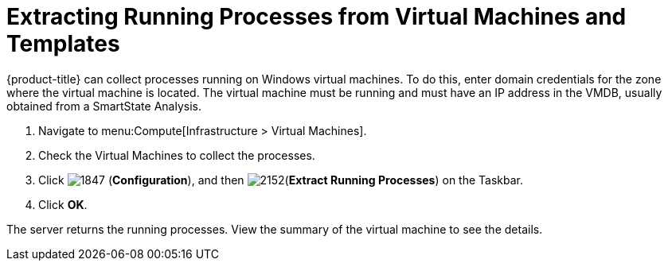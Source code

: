 [[_extracting_running_processes]]
= Extracting Running Processes from Virtual Machines and Templates

{product-title} can collect processes running on Windows virtual machines.
To do this, enter domain credentials for the zone where the virtual machine is located.
ifdef::cfme[For more information, see link:https://access.redhat.com/documentation/en/red-hat-cloudforms/4.1/general-configuration/general-configuration[General Configuration].]
ifdef::miq[For more information, see _General Configuration_.]
The virtual machine must be running and must have an IP address in the VMDB, usually obtained from a SmartState Analysis.

. Navigate to menu:Compute[Infrastructure > Virtual Machines].
. Check the Virtual Machines to collect the processes.
. Click  image:1847.png[] (*Configuration*), and then  image:2152.png[](*Extract Running Processes*) on the Taskbar.
. Click *OK*.

The server returns the running processes.
View the summary of the virtual machine to see the details.





